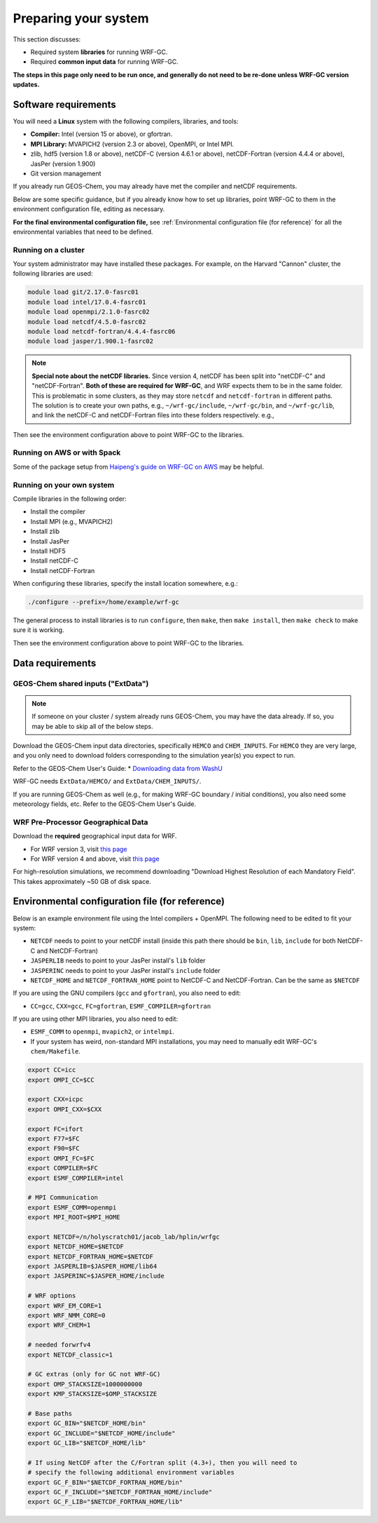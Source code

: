Preparing your system
======================

This section discusses:

* Required system **libraries** for running WRF-GC.
* Required **common input data** for running WRF-GC.

**The steps in this page only need to be run once, and generally do not need to be re-done unless WRF-GC version updates.**

Software requirements
----------------------

You will need a **Linux** system with the following compilers, libraries, and tools:

* **Compiler:** Intel (version 15 or above), or gfortran.
* **MPI Library:** MVAPICH2 (version 2.3 or above), OpenMPI, or Intel MPI.
* zlib, hdf5 (version 1.8 or above), netCDF-C (version 4.6.1 or above), netCDF-Fortran (version 4.4.4 or above), JasPer (version 1.900)
* Git version management

If you already run GEOS-Chem, you may already have met the compiler and netCDF requirements.

Below are some specific guidance, but if you already know how to set up libraries, point WRF-GC to them in the environment configuration file, editing as necessary.

**For the final environmental configuration file,** see :ref:`Environmental configuration file (for reference)` for all the environmental variables that need to be defined.


Running on a cluster
^^^^^^^^^^^^^^^^^^^^^

Your system administrator may have installed these packages. For example, on the Harvard "Cannon" cluster, the following libraries are used:

.. code-block::

	module load git/2.17.0-fasrc01
	module load intel/17.0.4-fasrc01
	module load openmpi/2.1.0-fasrc02
	module load netcdf/4.5.0-fasrc02
	module load netcdf-fortran/4.4.4-fasrc06
	module load jasper/1.900.1-fasrc02

.. note::
	**Special note about the netCDF libraries.** Since version 4, netCDF has been split into "netCDF-C" and "netCDF-Fortran". **Both of these are required for WRF-GC**, and WRF expects them to be in the same folder. This is problematic in some clusters, as they may store ``netcdf`` and ``netcdf-fortran`` in different paths. The solution is to create your own paths, e.g., ``~/wrf-gc/include``, ``~/wrf-gc/bin``, and ``~/wrf-gc/lib``, and link the netCDF-C and netCDF-Fortran files into these folders respectively. e.g.,

	.. code-block::
		ln -sf $NETCDF_HOME/lib64/* lib/
		ln -sf $NETCDF_FORTRAN_HOME/lib/* lib/
		ln -sf $NETCDF_HOME/bin/* bin/
		ln -sf $NETCDF_FORTRAN_HOME/bin/* bin/
		ln -sf $NETCDF_HOME/include/* include/
		ln -sf $NETCDF_FORTRAN_HOME/include/* include/

Then see the environment configuration above to point WRF-GC to the libraries.

Running on AWS or with Spack
^^^^^^^^^^^^^^^^^^^^^^^^^^^^^

Some of the package setup from `Haipeng's guide on WRF-GC on AWS <https://jimmielin.me/2019/wrf-gc-aws/>`_ may be helpful.

Running on your own system
^^^^^^^^^^^^^^^^^^^^^^^^^^

Compile libraries in the following order:

* Install the compiler
* Install MPI (e.g., MVAPICH2)
* Install zlib
* Install JasPer
* Install HDF5
* Install netCDF-C
* Install netCDF-Fortran

When configuring these libraries, specify the install location somewhere, e.g.:

.. code-block::

	./configure --prefix=/home/example/wrf-gc

The general process to install libraries is to run ``configure``, then ``make``, then ``make install``, then ``make check`` to make sure it is working.

Then see the environment configuration above to point WRF-GC to the libraries.

Data requirements
------------------

GEOS-Chem shared inputs ("ExtData")
^^^^^^^^^^^^^^^^^^^^^^^^^^^^^^^^^^^^^

.. note::
	If someone on your cluster / system already runs GEOS-Chem, you may have the data already. If so, you may be able to skip all of the below steps.

Download the GEOS-Chem input data directories, specifically ``HEMCO`` and ``CHEM_INPUTS``. For ``HEMCO`` they are very large, and you only need to download folders corresponding to the simulation year(s) you expect to run.

Refer to the GEOS-Chem User's Guide:
* `Downloading data from WashU <http://wiki.seas.harvard.edu/geos-chem/index.php/Downloading_data_from_WashU>`_

WRF-GC needs ``ExtData/HEMCO/`` and ``ExtData/CHEM_INPUTS/``.

If you are running GEOS-Chem as well (e.g., for making WRF-GC boundary / initial conditions), you also need some meteorology fields, etc. Refer to the GEOS-Chem User's Guide.

.. _wps-input-data:

WRF Pre-Processor Geographical Data
^^^^^^^^^^^^^^^^^^^^^^^^^^^^^^^^^^^^

Download the **required** geographical input data for WRF.

* For WRF version 3, visit `this page <https://www2.mmm.ucar.edu/wrf/users/download/get_sources_wps_geog_V3.html>`_
* For WRF version 4 and above, visit `this page <https://www2.mmm.ucar.edu/wrf/users/download/get_sources_wps_geog.html#mandatory>`_

For high-resolution simulations, we recommend downloading "Download Highest Resolution of each Mandatory Field". This takes approximately ~50 GB of disk space.

Environmental configuration file (for reference)
-------------------------------------------------

Below is an example environment file using the Intel compilers + OpenMPI. The following need to be edited to fit your system:

* ``NETCDF`` needs to point to your netCDF install (inside this path there should be ``bin``, ``lib``, ``include`` for both NetCDF-C and NetCDF-Fortran)
* ``JASPERLIB`` needs to point to your JasPer install's ``lib`` folder
* ``JASPERINC`` needs to point to your JasPer install's ``include`` folder
* ``NETCDF_HOME`` and ``NETCDF_FORTRAN_HOME`` point to NetCDF-C and NetCDF-Fortran. Can be the same as ``$NETCDF``

If you are using the GNU compilers (``gcc`` and ``gfortran``), you also need to edit:

* ``CC=gcc``, ``CXX=gcc``, ``FC=gfortran``, ``ESMF_COMPILER=gfortran``

If you are using other MPI libraries, you also need to edit:

* ``ESMF_COMM`` to ``openmpi``, ``mvapich2``, or ``intelmpi``.
* If your system has weird, non-standard MPI installations, you may need to manually edit WRF-GC's ``chem/Makefile``.

.. code-block::

	export CC=icc
	export OMPI_CC=$CC

	export CXX=icpc
	export OMPI_CXX=$CXX

	export FC=ifort
	export F77=$FC
	export F90=$FC
	export OMPI_FC=$FC
	export COMPILER=$FC
	export ESMF_COMPILER=intel

	# MPI Communication
	export ESMF_COMM=openmpi
	export MPI_ROOT=$MPI_HOME

	export NETCDF=/n/holyscratch01/jacob_lab/hplin/wrfgc
	export NETCDF_HOME=$NETCDF
	export NETCDF_FORTRAN_HOME=$NETCDF
	export JASPERLIB=$JASPER_HOME/lib64
	export JASPERINC=$JASPER_HOME/include

	# WRF options
	export WRF_EM_CORE=1
	export WRF_NMM_CORE=0
	export WRF_CHEM=1

	# needed forwrfv4
	export NETCDF_classic=1

	# GC extras (only for GC not WRF-GC)
	export OMP_STACKSIZE=1000000000
	export KMP_STACKSIZE=$OMP_STACKSIZE

	# Base paths
	export GC_BIN="$NETCDF_HOME/bin"
	export GC_INCLUDE="$NETCDF_HOME/include"
	export GC_LIB="$NETCDF_HOME/lib"

	# If using NetCDF after the C/Fortran split (4.3+), then you will need to
	# specify the following additional environment variables
	export GC_F_BIN="$NETCDF_FORTRAN_HOME/bin"
	export GC_F_INCLUDE="$NETCDF_FORTRAN_HOME/include"
	export GC_F_LIB="$NETCDF_FORTRAN_HOME/lib"